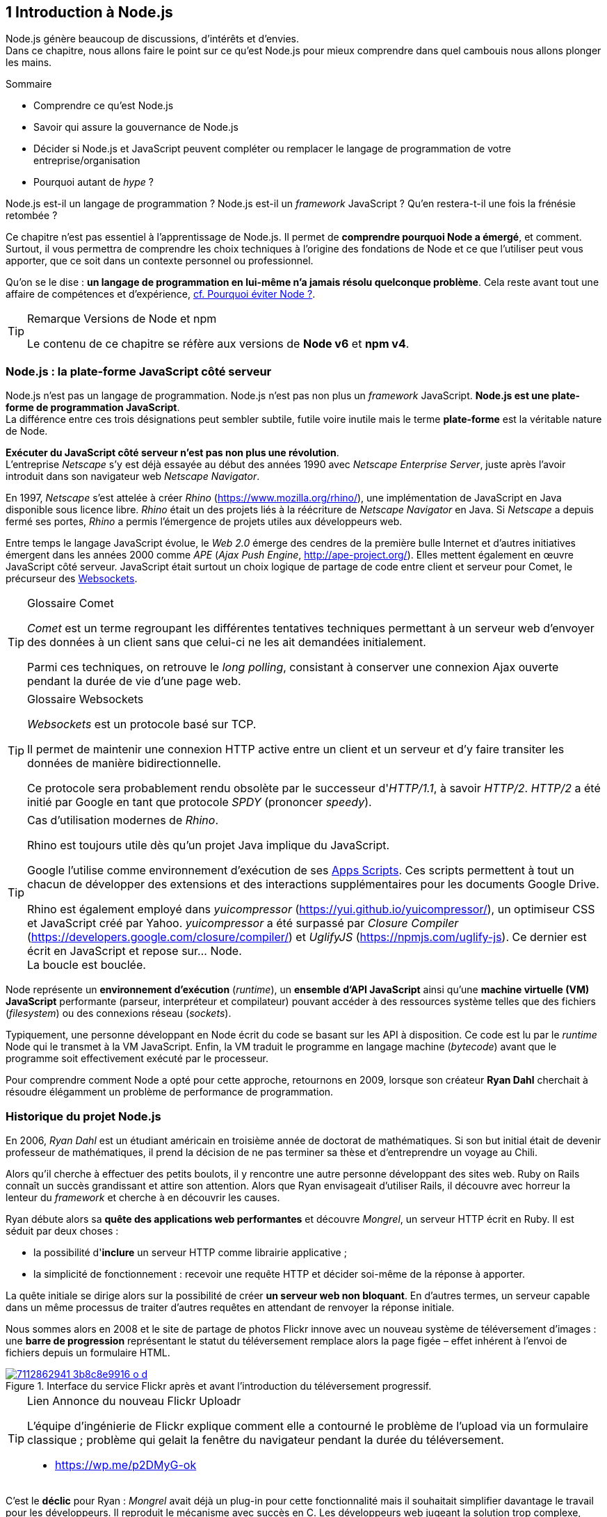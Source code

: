 :nodeCurrentVersion: v6
:npmCurrentVersion: v4
:revdate: {docdate}
:imagesdir: {indir}
ifdef::env[]
:imagesdir: .
endif::[]

== [ChapitreNumero]#1# Introduction à Node.js

Node.js génère beaucoup de discussions, d'intérêts et d'envies. +
Dans ce chapitre, nous allons faire le point sur ce qu'est Node.js pour mieux comprendre dans quel cambouis nous allons plonger les mains.

====
.Sommaire
- Comprendre ce qu'est Node.js
- Savoir qui assure la gouvernance de Node.js
- Décider si Node.js et JavaScript peuvent compléter ou remplacer le langage de programmation de votre entreprise/organisation
- Pourquoi autant de _hype_ ?
====

Node.js est-il un langage de programmation ?
Node.js est-il un _framework_ JavaScript ?
Qu'en restera-t-il une fois la frénésie retombée ?

Ce chapitre n'est pas essentiel à l'apprentissage de Node.js.
Il permet de *comprendre pourquoi Node a émergé*, et comment.
Surtout, il vous permettra de comprendre les choix techniques à l'origine des fondations de Node et ce que l'utiliser peut vous apporter, que ce soit dans un contexte personnel ou professionnel.

Qu'on se le dise : *un langage de programmation en lui-même n'a jamais résolu quelconque problème*.
Cela reste avant tout une affaire de compétences et d'expérience, <<avoiding-node,cf. Pourquoi éviter Node ?>>.

[TIP]
.[RemarquePreTitre]#Remarque# Versions de Node et npm
====
Le contenu de ce chapitre se réfère aux versions de *Node {nodeCurrentVersion}* et *npm {npmCurrentVersion}*.
====


toc::[]

=== Node.js : la plate-forme JavaScript côté serveur

Node.js n'est pas un langage de programmation. Node.js n'est pas non plus un _framework_ JavaScript. *Node.js est une plate-forme de programmation JavaScript*. +
La différence entre ces trois désignations peut sembler subtile, futile voire inutile mais le terme *plate-forme* est la véritable nature de Node.

*Exécuter du JavaScript côté serveur n'est pas non plus une révolution*. +
L'entreprise _Netscape_ s'y est déjà essayée au début des années 1990 avec _Netscape Enterprise Server_, juste après l'avoir introduit dans son navigateur web _Netscape Navigator_.

En 1997, _Netscape_ s'est attelée à créer _Rhino_ ([URL]#https://www.mozilla.org/rhino/#), une implémentation de JavaScript en Java disponible sous licence libre.
_Rhino_ était un des projets liés à la réécriture de _Netscape Navigator_ en Java.
Si _Netscape_ a depuis fermé ses portes, _Rhino_ a permis l'émergence de projets utiles aux développeurs web.

Entre temps le langage JavaScript évolue, le _Web 2.0_ émerge des cendres de la première bulle Internet et d'autres initiatives émergent dans les années 2000 comme _APE_ (_Ajax Push Engine_, [URL]#http://ape-project.org/#).
Elles mettent également en œuvre JavaScript côté serveur.
JavaScript était surtout un choix logique de partage de code entre client et serveur pour Comet, le précurseur des <<../chapter-04/index.adoc#websockets,Websockets>>.

[TIP]
.[RemarquePreTitre]#Glossaire# Comet
====
_Comet_ est un terme regroupant les différentes tentatives techniques permettant à un serveur web d'envoyer des données à un client sans que celui-ci ne les ait demandées initialement.

Parmi ces techniques, on retrouve le _long polling_, consistant à conserver une connexion Ajax ouverte pendant la durée de vie d'une page web.
====

[TIP]
.[RemarquePreTitre]#Glossaire# Websockets
====
_Websockets_ est un protocole basé sur TCP.

Il permet de maintenir une connexion HTTP active entre un client et un serveur et d'y faire transiter les données de manière bidirectionnelle.

Ce protocole sera probablement rendu obsolète par le successeur d'_HTTP/1.1_, à savoir _HTTP/2_.
_HTTP/2_ a été initié par Google en tant que protocole _SPDY_ (prononcer _speedy_).
====

[TIP]
.Cas d'utilisation modernes de _Rhino_.
====
Rhino est toujours utile dès qu'un projet Java implique du JavaScript.

Google l'utilise comme environnement d'exécution de ses https://gsuite-developers.googleblog.com/2012/11/using-open-source-libraries-in-apps.html[Apps Scripts].
Ces scripts permettent à tout un chacun de développer des extensions et des interactions supplémentaires pour les documents Google Drive.

Rhino est également employé dans _yuicompressor_ ([URL]#https://yui.github.io/yuicompressor/#), un optimiseur CSS et JavaScript créé par Yahoo.
_yuicompressor_ a été surpassé par _Closure Compiler_ ([URL]#https://developers.google.com/closure/compiler/#) et _UglifyJS_ ([URL]#https://npmjs.com/uglify-js#).
Ce dernier est écrit en JavaScript et repose sur… Node. +
La boucle est bouclée.
====

Node représente un *environnement d'exécution* (_runtime_), un *ensemble d'API JavaScript* ainsi qu'une *machine virtuelle (VM) JavaScript* performante (parseur, interpréteur et compilateur) pouvant accéder à des ressources système telles que des fichiers (_filesystem_) ou des connexions réseau (_sockets_).

Typiquement, une personne développant en Node écrit du code se basant sur les API à disposition.
Ce code est lu par le _runtime_ Node qui le transmet à la VM JavaScript. Enfin, la VM traduit le programme en langage machine (_bytecode_) avant que le programme soit effectivement exécuté par le processeur.

Pour comprendre comment Node a opté pour cette approche, retournons en 2009, lorsque son créateur **Ryan Dahl** cherchait à résoudre élégamment un problème de performance de programmation.

=== Historique du projet Node.js

En 2006, _Ryan Dahl_ est un étudiant américain en troisième année de doctorat de mathématiques.
Si son but initial était de devenir professeur de mathématiques, il prend la décision de ne pas terminer sa thèse et d'entreprendre un voyage au Chili.

Alors qu'il cherche à effectuer des petits boulots, il y rencontre une autre personne développant des sites web.
Ruby on Rails connaît un succès grandissant et attire son attention.
Alors que Ryan envisageait d'utiliser Rails, il découvre avec horreur la lenteur du _framework_ et cherche à en découvrir les causes.

Ryan débute alors sa *quête des applications web performantes* et découvre _Mongrel_, un serveur HTTP écrit en Ruby.
Il est séduit par deux choses :

- la possibilité d'*inclure* un serveur HTTP comme librairie applicative ;
- la simplicité de fonctionnement : recevoir une requête HTTP et décider soi-même de la réponse à apporter.

La quête initiale se dirige alors sur la possibilité de créer *un serveur web non bloquant*.
En d'autres termes, un serveur capable dans un même processus de traiter d'autres requêtes en attendant de renvoyer la réponse initiale.

Nous sommes alors en 2008 et le site de partage de photos Flickr innove avec un nouveau système de téléversement d'images : une *barre de progression* représentant le statut du téléversement remplace alors la page figée – effet  inhérent à l'envoi de fichiers depuis un formulaire HTML.


.Interface du service Flickr après et avant l'introduction du téléversement progressif.
image::images/7112862941_3b8c8e9916_o_d.png[align="center", link="https://www.flickr.com/photos/schill/7112862941/",scaledwidth="85%"]

[TIP]
.[RemarquePreTitre]#Lien# Annonce du nouveau Flickr Uploadr
====
L'équipe d'ingénierie de Flickr explique comment elle a contourné le problème de l'upload via un formulaire classique ; problème qui gelait la fenêtre du navigateur pendant la durée du téléversement.

- [URL]#https://wp.me/p2DMyG-ok#
====

C'est le *déclic* pour Ryan : _Mongrel_ avait déjà un plug-in pour cette fonctionnalité mais il souhaitait simplifier davantage le travail pour les développeurs.
Il reproduit le mécanisme avec succès en C.
Les développeurs web jugeant la solution trop complexe, Ryan tente la même approche avec d'autres langages, comme Python, Lua ou même Haskell.
Il se heurte au sempiternel problème des ressources bloquantes des différents interpréteurs.

Le deuxième *déclic* se produit en janvier 2009 lorsque _JavaScript_ émerge dans une discussion entre développeurs.
_Eurêka_ !
La machine virtuelle JavaScript V8 de Google a été libérée en _open source_ depuis quelques mois et Apple, Microsoft, Mozilla et Google se livrent à une course à la performance de leur machine virtuelle respective.
En ligne de mire, rendre la navigation sur _mobile_ et sur _ordinateur_ plus rapide et moins gourmande en ressources.

Ryan admet que JavaScript dispose des caractéristiques idéales même s'il n'est pas un adepte du langage : fonctions anonymes, _closures_ et l'_event loop_ (dans le DOM en tous cas).
Il manque juste aux machines virtuelles JavaScript la capacité d'accéder à des _sockets_, au système de fichiers et à d'autres fonctions système.

Ryan quitte alors son travail, s'inspire de ses travaux de modules non bloquants pour Nginx et s'affaire pendant six mois à marier JavaScript, V8 et l'environnement du système d'exploitation.
De ces efforts nait Node.js. +
Il effectue une démonstration de link:https://gist.github.com/ry/a3d0bbbff196af633995[serveur IRC écrit en 400 lignes de JavaScript] lors de la link:https://www.youtube.com/watch?v=ztspvPYybIY[conférence JSConf.eu 2009] suscite l'enthousiasme et attire l'attention.

L'entreprise américaine _Joyent_ l'embauche à plein temps pour continuer le développement de Node.
Ils pressentent que la plate-forme Node répond à leurs projets de _datacenter_ et d'hébergement.

*Node et sa communauté sont nés* et ont continué à prospérer depuis lors.
Pour une simple affaire de _barre de progression_ et une obsession de _perception de rapidité_.

[TIP]
.[RemarquePreTitre]#Vidéo# _History of Node.js_
====
La vidéo suivante est une vidéoconférence donnée par Ryan Dahl, le créateur de Node, au cours de l'année 2011.
C'est la première fois qu'il intervient pour expliquer son parcours et la genèse du projet.

Peut-être un élément qui figurera dans les livres d'histoire !

- [URL]#https://www.youtube.com/watch?v=SAc0vQCC6UQ#
====

=== Les raisons du succès

En 2009, la tension et l'attention autour de JavaScript sont énormes.
La mode du tout _Ajax_ et des _mashups_ s'est estompée mais une chose en est ressortie : JavaScript n'a plus à rougir ni à être relégué au rang de sous-langage.
Les initiatives JSLint, CommonJS et les _good parts_ de Douglas Crockford sont pour beaucoup dans la création de code élégant.

D'un autre côté, les entreprises développant des navigateurs web se livrent à une féroce compétition d'optimisation.
Google, Mozilla et Apple ont en effet besoin de navigateurs rapides pour améliorer leurs parts de marché sur les ordinateurs mais aussi les téléphones et tablettes.
On peut considérer que JavaScript est à cette époque le langage de programmation bénéficiant du plus grand investissement financier et humain en R&D.

La communauté JavaScript accueille avec ferveur Node lors de la conférence JSConf Europe en 2009.
Elle contribue à son amélioration et à la création d'un écosystème de modules réutilisables.

Il faudra attendre la création du registre _npm_ au tout début 2010 pour faciliter encore plus l'installation et le partage des modules Node autour du globe.
Dès lors, un simple `npm install node-playground` suffit pour inclure le module `node-playground` à son propre projet.
Partager un module est tout aussi simple puisqu'un simple `npm publish` le rend disponible à tous en un instant.

npm devient une telle pierre angulaire qu'il est inclus par défaut dans l'installation de Node à partir de novembre 2011, lors de la publication de Node 0.6.3.
La communauté Node et ses contributeurs ont fait le reste du travail en fournissant un écosystème de modules riche et varié : frameworks, templating, drivers de bases de données, serveurs HTTP, serveurs Websockets, préprocesseurs CSS, CoffeeScript, parseurs, proxy, serveurs de log, librairies de tests, langages de _templating_, etc.

Malgré ses défauts de jeunesse, Node réussit également le tour de force de la performance : la recette de l'accès non bloquant aux ressources aurait-elle fonctionné ?
À en croire les personnes ayant migré vers Node pour ces raisons, la réponse est *oui*.

=== Pourquoi choisir Node.js ?

Il y a plusieurs raisons d'utiliser Node, en complément ou remplacement d'un langage existant.
Il est préférable que cela soit avant tout une *volonté ou une curiosité et que cela se fasse en considérant la plate-forme Node pour ce qu'elle est* et non pour ce que vous voudriez qu'elle soit.

Si l'on tient compte des raisons historiques de la création de Node, il est évident que Node est tout désigné dès lors que l'on parle d'*applications à nombreuses actions concurrentes*. +
Autrement dit, dès que plusieurs requêtes impliquent des accès réseau, aux fichiers ou au système.

Grâce aux _streams_, Node est également un excellent choix pour *travailler et transformer de gros flux de données* en utilisant peu de mémoire. +
Cela concerne aussi bien la lecture de fichiers CSV, JSON ou XML de plusieurs giga-octets ou la lecture en continu de l'API Twitter ou Facebook.

La compatibilité de Node avec les modules CommonJS incite à concevoir de multiples modules respectant le _principe de responsabilité unique_. +
Node encourage ainsi à créer de *multiples applications autonomes et modulaires au lieu d'une seule application monolithique*.

Avec Grunt, Gulp, babel, browserify et Webpack, les développeurs verront dans Node leur *compagnon idéal pour compiler, générer, assembler et minifier* leurs différents fichiers. +
Le bénéfice évident est le partage du même outillage CSS, JavaScript et HTML entre développeurs, par projet.
Finies les ambiguïtés… et place à l'automatisation !

Conséquence directe du point précédent, Node peut se révéler être une opportunité pour *unifier vos équipes de développement _frontend_ et _backend_*. +
Node devient un langage commun entre les individus.
Ils peuvent se focaliser sur des fonctionnalités indistinctement de leur périmètre, qu'il s'agisse du navigateur, du serveur ou d'une API.

Enfin, Node est un *environnement adapté à l'apprentissage et l'amélioration des connaissances en JavaScript*. +
Vous disposez de la maîtrise de la version de Node, des modules employés et n'avez pas à vous soucier de quelconque compatibilité de version de JavaScript.

[[avoiding-node]]
=== Pourquoi éviter Node.js ?

S'il y a des raisons d'utiliser ou d'adopter Node, l'inverse est également vrai.
Il faut toutefois noter que la majorité des raisons sont liées à une _culture_ et des _compétences_ déjà en place dans un environnement donné.

Ce serait d'ailleurs la première et principale raison de ne pas utiliser Node ; si votre équipe dispose déjà de fortes compétences, d'habitudes et d'aisance dans un autre langage. +
Il n'y a pas de raison d'utiliser Node *si vous parvenez à un résultat similaire avec des performances comparables*.

L'*offre logicielle est également à prendre en compte* : CMS, systèmes e-commerce ou autre application prête à l'emploi que la communauté Node n'offrirait pas.

Un facteur important et souvent oublié est *l'acceptation et la compréhension de l'utilisation de Node* par une ou plusieurs équipes.
Il est alors plus intéressant de comprendre les raisons d'un blocage que de forcer ou d'imposer Node. +
Cela peut être simple : balayer des idées reçues, animer un atelier technique ou inviter un expert pour répondre aux questions, interrogations et utilité d'un tel changement.

Node n'est pas forcément une solution adaptée si *vos besoins de performance dépassent les capacités de Node*. Certains cas de très haute performance nécessitent une gestion fine de la mémoire ou d'utiliser plusieurs CPU en parallèle. +
Un langage comme C sera certainement davantage approprié.
Toutefois des solutions comme `node-gyp` vous offrent un accès bas niveau aux éléments internes de la plate-forme Node.

Node ne vous aidera probablement pas si vous cherchez à *réaliser des choses qui seraient compliquées de par la nature même de JavaScript*, par exemple des opérations mathématiques de très haute précision, du _machine learning_ avancé ou du calcul scientifique poussé.
Difficile d'égaler la richesse fonctionnelle de Python et de ses librairies SciPy, NumPy ou scikit-learn. +
ECMAScript suit le standard IEEE 754 pour la représentation des nombres à virgule flottante — de même que C#, Ruby et Java, entre autres.
Vous pouvez toutefois pallier ce problème via l'utilisation des `Buffer` ou des _Typed Array_ (_Int32_, _UInt32_ etc.).
Les module `bignumber.js` ([URL]#https://npmjs.com/bignumber.js#) et `bignum` ([URL]#https://npmjs.com/bignum#) reposent sur ces mécanismes tout en vous facilitant le travail.

Enfin si vous croyez que Node va *résoudre les problèmes par magie* — qu'ils soient de nature technique, de performance ou de compétences* — c'est une croyance dont il va falloir se séparer.

=== Écosystème

Un certain nombre d'acteurs gravitent autour de Node.
Le modèle qui en émerge est assez unique : la majorité des développements initiaux était financée par *Joyent* suite à l'embauche de Ryan Dahl.

L'écosystème contribuant au développement de la plate-forme a évolué d'un faible nombre d'entreprises privées vers une fondation non-commerciale impliquant plusieurs dizaines d'individus, la plupart financés par leur employeur.

En 2017, après avoir traversé des périodes incertaines, l'avenir de Node est au beau fixe avec plus de 1200 contributeurs à la plateforme et plus de 400 000 paquets publics hébergés sur le registre _npm_.

[[joyent]]
==== Joyent

Joyent est une entreprise américaine fondée en 2004.
Elle proposait à l'origine des services de collaborations en ligne : documents, calendriers, e-mails, etc.

Elle se lance sur le marché de l'hébergement fin 2005 par le biais d'une acquisition-fusion.
Parmi ses clients, on peut dénombrer le site de Ruby on Rails (société Basecamp), WordPress.com (société Automattic) ou encore l'historique site _A List Apart_.

Depuis 2009, Joyent s'est orientée et spécialisée dans les infrastructures et plate-formes à la demande et à haute performance.
Elle se spécialise dans les solutions dites temps réel pour les réseaux sociaux, applications mobiles et compagnies de jeux vidéo en ligne.

En avril 2011, Joyent enregistre _Node.js_ et son logo en tant que marque déposée.

En février 2015, Joyent transfère la gestion de Node à la <<node-foundation,Node.js Foundation>>.

[TIP]
.[RemarquePreTitre]#Lien# Annonce du dépôt de marque
====
Ryan Dahl, alors développeur actif de Node, annonce le dépôt de marque par l'entreprise Joyent sur le blog officiel du projet Node.

- [URL]#https://nodejs.org/en/blog/uncategorized/trademark/#
====

anchor:node-foundation[]

[[node-foundation]]
==== Node.js Foundation

La _Node.js Foundation_ est l'organe de gouvernance officiel du projet Node depuis juin 2015.
Il s'agit d'une organisation à but non lucratif faisant partie elle-même de la link:http://collabprojects.linuxfoundation.org/[Linux Foundation], au même titre que des projets comme _Open Container_, _Let's Encrypt_ ou _Xen_.

La gouvernance de la fondation est effectuée par un comité de direction technique, constituée de membres ayant prouvé une expertise technique dans le _design_ de Node et de sa communauté.

La tâche première de la fondation a été d'opérer la fusion entre la base de code de _Node_ et d'<<iojs,io.js>>, Node v4.0.0, en septembre 2015.

La société _Joyent_ reste propriétaire de la marque _Node.js_ et de son logo.

==== npm

_npm_ est une dénomination qui abrite plusieurs concepts : un *outil en ligne de commande*, un *registre de modules* ainsi qu'une *entreprise privée*.

_npm_ est originellement un module Node créé par Isaacs Schlueter.
Ce module permet d'installer des modules tiers et de les lier sous forme d'un arbre de dépendances.
Il est l’équivalent de _Rubygems_ ([URL]#https://rubygems.org/#) pour Ruby, de _CPAN_ ([URL]#http://www.cpan.org/#) pour Perl ou encore de _pypi_ ([URL]#https://pypi.python.org/pypi#) pour Python.

Nous reviendrons plus en détail sur son utilisation dans le <<../chapter-02/index.adoc#,chapitre 2 _Utiliser des modules tiers_>>.

_npm_ désigne également le _registre_ principal qui héberge les modules des communautés Node : [URL]#https://www.npmjs.com/#.

[TIP]
.[RemarquePreTitre]#Lien# Annonce de l’inclusion de _npm_ dans Node
====
_npm_ est installé par défaut avec Node depuis la version 0.6.3, sortie en novembre 2011.
Auparavant, il fallait installer le module _npm_ séparément.

- [URL]#https://nodejs.org/en/blog/release/v0.6.3/#
====

[[npm-inc]]
==== npm, Inc.

Isaacs Schlueter a été embauché par Joyent en septembre 2010 et a succédé à Ryan Dahl dans la gestion du projet Node de janvier 2012 jusqu’à janvier 2014.

_npm, Inc_ est une entreprise privée américaine fondée en janvier 2014 par Isaacs Schlueter, directement après son départ de Joyent. Le but de _npm, Inc_ est fournir des solutions professionnelles basées sur _npm_ tout en soutenant l’effort open source et les coûts d’infrastructure du registre _npm_.

Elle lève 2,6 millions de dollars en février 2014 pour élaborer une nouvelle architecture du registre _npm_ ainsi que pour mettre en place une stratégie commerciale, notamment les modules privés.

La société _npm, Inc_ détient la marque _npm_, _npm, Inc_ et le _logo npm_.

[[iojs]]
==== io.js

_io.js_ est un _fork_ de Node initié par la communauté Node en réaction à la main-mise de Joyent sur le développement et la communication erratique de la plate-forme.

Les objectifs initiaux du projet _io.js_ sont doubles :

- offrir à la communauté Node une gestion de la plate-forme transparente, inclusive et ouverte ;
- fournir une plate-forme technique plus moderne, une version de v8 plus récente ainsi qu'une intégration rapide des nouvelles fonctionnalités ECMAScript.

Les efforts du projet et de sa communauté ont abouti à la création de la <<node-foundation,Node.js Foundation>> et du <<governance,Node.js Advisory Board>>, respectivement l'organe de gestion du projet et le groupe d'individus en charge de la gestion du projet Node.

[TIP]
.[RemarquePreTitre]#Lien# Une fin heureuse pour la communauté
====
Le projet _io.js_ s'arrête en 2015 suite à l'émergence de la nouvelle gouvernance, de la fusion réussie avec le code source de Node et de la sortie de Node v4.

- [URL]#https://nodejs.org/en/blog/announcements/foundation-v4-announce/#
====

==== Nodejitsu

_Nodejitsu_ est une entreprise privée américaine fondée en 2010.
Elle vise à fournir des solutions professionnelles autour de Node en tant que _Platform as a Service_ (_PaaS_) ainsi qu'avec des dépôts _npm_ privés. +
Son activité en fait un concurrent direct de <<joyent,Joyent>> et de <<npm-inc,npm, Inc.>>.

_Nodejitsu_ démontre un investissement fort dans la communauté Node en contribuant à plusieurs centaines de modules et en prenant en charge l'hébergement du registre _npm_ de 2010 jusqu'en décembre 2013.

En 2013, _Nodejitsu_ lance l'initiative controversée _scalenpm_ visant à collecter des fonds pour améliorer la performance et la stabilité du _registre npm_ ([URL]#https://www.npmjs.com/#). +
Elle attise les tensions avec la compagnie _npm, Inc._ en tentant de lui couper l'herbe sous le pied, sans succès.

En février 2015, la compagnie de vente de noms de domaine et d'hébergement _GoDaddy_ rachète _Nodejitsu_, absorbe son équipe et met fin à ses activités commerciales.

[TIP]
.[RemarquePreTitre]#Lien# La controverse _#scalenpm_
====
L'initiative _#scalenpm_ a réuni quelques 326 000 $ auprès d'entreprises privées et de la communauté Node.

Son effort se poursuit dans le but de fournir une meilleure instrumentation et une architecture résistant à la montée en puissance de l'utilisation des modules _npm_.

Cette initiative a suscité une controverse dans la mesure où l’opération s’est déroulée lors de la naissance de _npm, Inc_ et du dépôt de marque associé… mais sans entente apparente entre les deux parties.

- [URL]#http://web.archive.org/web/20160506191542/https://scalenpm.nodejitsu.com/#
====

==== Node Security Platform

Le _Node Security Platform_ ([URL]#https://nodesecurity.io/# — anciennement _Node Security Project_) est un projet à but lucratif soutenu par la société américaine _&yet_ ([URL]#https://andyet.com/#).
Il a été initié au début de l'année 2013.

Son but est triple :

1. auditer la sécurité de tous les modules npm ;
2. communiquer les failles auprès des auteurs de modules ;
3. permettre à quiconque de savoir si un module donné dépend de module vulnérable.

Le projet met à disposition des _services_ et des _modules_ tout en cherchant à impliquer la communauté Node dans le processus.
Cela concerne aussi bien la déclaration des vulnérabilités que leur résolution ou l'éducation des développeurs à la sécurité.

Nous en parlerons plus en détail les modules développés par la _Node Security Platform_ et leur inclusion dans un cycle de vie projet dans le <<../chapter-07/index.adoc#security,Chapitre 7>>.

[[governance]]
==== Qui gère Node.js ?

Joyent est une entreprise privée qui a été responsable de Node depuis l'embauche de son créateur — Ryan Dahl —.
Cette gérance privée du projet open source a régulièrement fait grincer des dents, notamment en entretenant un climat d'incertitude sur la pérennité à long terme de la plate-forme.

Certaines voix se sont élevées pour critiquer l'absence d'une organisation ouverte, commercialement neutre et ouverte aux contributeurs externes. +
C'est ce qui a poussé <<iojs,io.js>> a créer un _fork_ de Node, entre autres.

Si bien que depuis juin 2015, la gérance du projet est garantie par un organisme commercialement neutre, la <<node-foundation,Node.js Foundation>>.

L'écosystème de modules _npm_ est quant à lui hébergé sur _npmjs.com_.
Il sont gratuitement mis à disposition et chaque module est soumis à sa propre licence open source (MIT, Apache 2 etc.).

On distingue deux communautés fortes au sein de Node :

- les *contributeurs Node* — essentiellement des *développeurs C++* ;
- les *contributeurs de _modules npm_* — essentiellement des *développeurs JavaScript*.

Intéressons-nous maintenant à l'architecture technique de la plate-forme Node.

=== Architecture technique

Le terme _plate-forme_ prend tout son sens lorsque l'on se penche sur l'architecture de Node.

Si on devait la résumer en une phrase : *Node est une API JavaScript pour manipuler des ressources système*.

L'architecture se décompose en plusieurs couches, partant du plus haut niveau (exposées au développeur) et allant jusqu'au plus bas niveau (exposées au système d'exploitation) :

1. API Node
2. Interpréteur Node
3. Machine Virtuelle V8
4. _libuv_
5. Système d'exploitation

.Via [URL]#https://twitter.com/busyrich/status/496344440559378432#
image::images/event-loop.svg[align="center", link="https://twitter.com/busyrich/status/496344440559378432",scaledwidth="85%"]

==== API Node

L'API Node correspond à des _modules CommonJS_ écrits en JavaScript (voir ci-après) : client et serveur TCP, accès au système de fichiers, lecture de DNS, streams, buffers etc.

Le but de cette API est d'adresser les manipulations les plus répétitives et pénibles pour les développeurs.
Vous avez déjà cherché à implémenter un client HTTP de zéro ?
Node vous affranchit de cette contrainte en prenant à sa charge ce difficile labeur (car oui, écrire un client HTTP n'est pas une sinécure !).

Ces modules natifs sont relativement bas niveau.
Ils servent de base à la création d'autres modules plus faciles d'accès et partagés dans le registre npm.

[source,javascript]
.api.js
----
const fs = require('fs');
----

Dans cet exemple, la fonction `require` charge l'API d'accès au système de fichier contenue dans le module `fs`.

Le module CommonJS `fs` expose des fonctions ouvrant l'accès au système de fichier du système d'exploitation sur lequel est exécuté le code.

Ce code trivial en apparence masque en réalité des milliers de lignes de code écrites en JavaScript et C++.

==== Modules CommonJS

Le projet _CommonJS_ débute en janvier 2009.

Pour les membres fondateurs, il était devenu évident que JavaScript allait évoluer dans d'autres environnements que les seuls navigateurs web.
Il fallait donc trouver un moyen de rendre le code interopérable sur les différentes plates-formes. +
Les spécifications les plus notables sont _Console_ et _Module_.

La spécification _Module_ définit entre autres :

- la syntaxe de déclaration d'un module ;
- le procédé de chargement d'un module ;
- l'algorithme de résolution d'un module au sein d'un arbre de dépendance.

L'exemple suivant illustre avec du code ce qu'est un module CommonJS.

[source,javascript]
.increment-module.js
----
const privateValue = 0;

module.exports = () => {
  privateValue++;

  return privateValue;
};
----

La spécification _Module_ de CommonJS fait usage de la portée lexicale (_lexical scope_) pour isoler ce qui appartient au module (la variable `privateValue`) et ce qu'il expose (une fonction incrémentant et retournant la variable privée).

[source,javascript]
----
const increment = require('./increment-module.js');

increment();    // <1>
increment();    // <2>
----
<1> retourne `1`
<2> retourne `2`

Le fonctionnement technique des modules est décrit plus en détail dans le <<../chapter-02/index.adoc#,Chapitre 2 : Premiers pas avec Node>>.

L'essentiel est d'en retenir que Node se base sur ce mécanisme de chargement de module.
*Ces modules sont une des forces principales de Node*.

[TIP]
.[RemarquePreTitre]#Lien# Site officiel CommonJS
====
Le site officiel de CommonJS documente différentes spécifications vouées à promouvoir l'interopérabilité et la réutilisabilité de JavaScript sur divers environnement d'exécution.

- [URL]#http://www.commonjs.org/#
====

==== Interpréteur Node

L'interpréteur Node est un programme écrit en C++.

L'interpréteur crée un environnement d'exécution, initialise la boucle événementielle (<<event-loop,_Event Loop_>>, voir ci-après), lit le code JavaScript, crée l'arbre de dépendance des modules puis demande à exécuter le tout. +
Il considère l'exécution terminée lorsque la boucle événementielle n'a plus d'instructions à traiter, ni maintenant ni dans le futur.

L'interpréteur s'arrêtera prématurément si une erreur se déclare et que cette dite erreur n'est pas prise en charge par le programme.

[source,javascript]
.print-date.js
----
const now = new Date();
console.log(now.toString());
----

----
node print-date.js // <1>
----
<1> Affiche `Fri Apr 04 2014 20:26:46 GMT+0100 (BST)`.

Dans cet exemple, l'interpréteur Node lit le contenu du fichier `print-date.js`, exécute les deux instructions et s'arrête dès que les deux instructions sont terminées.

La compilation du code est effectuée par la machine virtuelle V8. +
La liaison avec le shell système est effectuée par _libuv_.

[TIP]
.[RemarquePreTitre]#Lien# Code Source de Node
====
Le code source de Node est disponible sur GitHub.
Le parcourir permet de mieux comprendre la magie de son fonctionnement… ou d'avoir subitement mal à la tête !

- [URL]#https://github.com/nodejs/node#
====

[[v8]]
==== Machine Virtuelle V8

La machine virtuelle V8 est un compilateur JavaScript focalisé sur les performances et la sécurité.
V8 a été créé par Google pour interpréter JavaScript dans son navigateur web Chrome.

Node utilise également V8 pour les mêmes raisons : parser, compiler et exécuter JavaScript.
Le résultat de la compilation est retourné sous forme de fonctions et de ressources C++ manipulées par l'interpréteur Node.

Par ricochet, les progrès de V8 impactent directement Node.
Cela concerne aussi bien la prise en charge des nouveautés d'ECMAScript (version 6, version 7) mais aussi des options et fonctionnalités expérimentales activables à la demande.

[TIP]
.[RemarquePreTitre]#Lien# Google V8
====
Google propose une documentation en ligne du projet V8.
Cette documentation est accompagnée d'un guide pour intégrer V8 dans d'autres programmes C++.

- [URL]#https://developers.google.com/v8/#
====

==== libuv

_libuv_ ([URL]#http://libuv.org/#)est une librairie C++ focalisée sur l'accès aux ressources système de manière non bloquante.

Cette librairie est compatible avec de nombreux systèmes d'exploitation comme Windows, Linux ou encore FreeBSD. +
D'autres logiciels sont basés sur _libuv_ mais Node est la première plate-forme à en avoir fait l'usage… et pour cause, _libuv_ a été créée pour les besoins propres de Node.

_libuv_ implémente notamment la fameuse boucle événementielle (<<event-loop,_Event Loop_>>, voir ci-après), la file de priorité (_priority queue_), délègue les accès réseaux au système d'exploitation et expose la plupart des fonctions UNIX nécessaires à la manipulation de fichiers et d'autres actions bas niveau.

*La performance de Node réside clairement dans _libuv_*.
JavaScript n'y est pour rien, si ce n'est à travers la puissance de la machine virtuelle V8.

[TIP]
.[RemarquePreTitre]#Lien# Code source de _libuv_
====
Le code source de _libuv_ est disponible sur GitHub. Le parcourir permet de mieux comprendre les adaptations à chaque système d'exploitation, par exemple.

- [URL]#https://github.com/libuv/libuv#
====

[[event-loop]]
==== Boucle événementielle

La boucle événementielle (_Event Loop_) est un mécanisme d'exécution des tâches apporté par _libuv_ et déléguée au système d'exploitation.
Elle s'inspire très fortement du modèle de boucle événementielle telle qu'implémentée dans les navigateurs web.

C'est grâce à ce mécanisme que l'exécution d'une fonction peut être reportée à plus tard.
C'est la fameuse _exécution asynchrone_.


[source,javascript]
.timeout.js
----
const referenceTime = process.hrtime(); // <1>
const printT = () => console.log(process.hrtime(referenceTime)[0]); // <2>

printT();                               // <3>
setTimeout(printT, 1000);               // <4>
----
<1> Initialise un temps de référence.
<2> Fonction affichant le nombre de secondes de différence avec le temps de référence à chaque invocation.
<3> Affiche `0`.
<4> Affiche `1`, car exécutée _une seconde_ (_1000 millisecondes_) plus tard.

Dans ce précédent exemple, le code est interprété séquentiellement comme suit.

1. Assignation de la variable `referenceTime`.
2. Invocation de la fonction `printT` (retournant `0`).
3. Invocation de la fonction `console.log`.
4. Invocation de la fonction `setTimeout` : il s'agit d'un contrat avec la boucle événementielle d'exécuter `printT` dans 1 000 millisecondes.
5. La boucle événementielle continue de tourner car il y a une tâche à traiter.
6. Après avoir tournée pendant 1 000 millisecondes, la boucle dépile une instruction programmée pour cet instant.
7. Invocation de la fonction `printT` (retournant `1`).
8. La file de priorité est vide, Node demande au système d'exploitation d'arrêter son processus.

[TIP]
.[RemarquePreTitre]#Outil# Visualiser la boucle
====
_Loupe_ est un visualisateur de boucle évènementielle.
Écrivez du code et il animera visuellement l'orchestration de la pile d'appels, les appels aux API du navigateur ainsi que la pile de callbacks.

- [URL]#http://latentflip.com/loupe/#
- [URL]#https://github.com/latentflip/loupe#
====

Alors pourquoi dit-on que _libuv_ est non bloquant ?
L'acquisition d'une ressource système renvoie un descripteur qui est stocké dans une pile d'exécution dédiée tandis que le processus principal poursuit son propre traitement. +
La pile d'exécution est vérifiée à chaque itération de la boucle — à chaque _Tick_.
_libuv_ libère la ressource lorsqu'elle est résolue et le signale au processus principal via un _callback_.

En clair, au lieu de bloquer l'exécution de l'instruction suivante, la boucle événementielle reporte la vérification à plus tard et se saisit de l'instruction suivante.
Et ainsi de suite.

On dit également que Node est _single threaded_ car il n'y a qu'une seule boucle par processus Node ; processus rattaché à un seul cœur de processeur (_CPU core_). +
Il faut donc lancer d'autres processus Node sur d'autres cœurs pour être capable de traiter davantage de données à la fois.
Plusieurs processus Node sur le même cœur se partagent une puissance de calcul finie.

[TIP]
.[RemarquePreTitre]#Trivia# JavaScript n'est pas événementiel
====
Contrairement à la croyance populaire, *JavaScript n'a pas de gestion native des événements*.

Ce que propose nativement JavaScript, c'est la facilité de créer des fonctions et d'encapsuler des contextes via le mécanisme de clôture (_closure_).
C'est tout.

Tout ce qui est dit _asynchrone_ et _événementiel_ a en réalité rapport à la boucle événementielle et à sa gestion des tâches.

Ceci reste valide tant que la boucle événementielle n'est pas implémentée nativement dans ECMAScript, vraisemblablement dans la version 7 ou 8 du langage.
====


=== Philosophie de développement

Node a connu une *forte croissance depuis 2012*.
Cela concerne aussi bien le nombre de modules publiés sur le registre npm que le nombre de contributeurs.
C'est sans compter le nombre d'articles faisant l'éloge de la plate-forme et les annonces de migration d'entreprises vers Node.

Il n'aura fallu que deux ans pour que Node devienne vraiment stable et utilisable en production.

[[semver]]
==== Versioning sémantique

Le versioning sémantique définit deux concepts importants :

- le principe de *numérotation* de version ;
- les *plages de compatibilité* de versions.

Un numéro de version doit respecter la forme `MAJEUR.MINEUR.CORRECTIF` (`MAJOR.MINOR.PATCH`).

Si on considère le numéro de version `1.0.0` :

- `1.0.1` est une version corrigeant un défaut ;
- `1.1.0` est une version ajoutant ou modifiant des fonctionnalités mais ne cassant pas la compatibilité avec le reste de la branche `1.x.x` ;
- `2.0.0` est une version cassant la compatibilité descendante.

Par convention, les versions `0.x.x` sont considérées comme des versions _instables_ en préparation d'une future branche stable (`1.x.x`).

[TIP]
.[RemarquePreTitre]#Lien# Spécification Semver
=====
La spécification _semver_ est disponible sous forme textuelle mais également en tant que module npm.

- [URL]#https://npmjs.com/semver#
- [URL]#http://semver.org/lang/fr/#
=====

L'utilisation de certains caractères permet d'exprimer des *plages de compatibilité*, très utiles lors de l'installation ou de la mise à jour de modules _npm_ :

- `~1.0.0` : mises à jour mineures de la branche `1.0.0` (`1.0.1`, `1.0.2` etc.) ;
- `1.0.x` : idem ;
- `^1.0.0` : mises à jour mineures et correctives de la branche `1.0.0` (`1.0.1`, `1.1.0`, `1.1.1` etc.) ;
- `1.x.x` : idem ;
- `>1.0.0` : mises à jour majeures, mineures et correctives au-delà de la branche `1.0.0` (`1.0.1` mais pas `1.0.0`, `1.1.0`, `2.0.0`, `3.1.0` etc.) ;
- `>1 <3` : mises à jour majeures, mineures et correctives entre la branche `1.0.0` et `3.0.0` (`2.0.0`, `2.0.1`, `2.1.0` etc.) ;
- `>1` : mises à jour majeures, mineures et mineures au-delà de la branche `1.0.0` (`2.0.0`, `2.0.1`, `3.1.0` etc.).

Cette syntaxe est notamment employée pour spécifier les plages de mises à jour  acceptées pour les paquets `npm`.
Cela permet entre autre de bénéficier de mises à jour de manière consentante (_opt-in_) à chaque installation ou mise à jour de vos applications.
Vous en apprendrez davantage sur diverses opérations de routine de vos applications dans le <<../chapter-03/index.adoc,chapitre 3>>, notamment la <<../chapter-03/index.adoc#npm-outdated,vérification de l'état des dépendances>>.

[TIP]
.[RemarquePreTitre]#Outil# Calculateur de version
====
Un outil est à disposition pour tester la syntaxe des plages de versions en temps réel sur des données de véritables paquets.

- [URL]#https://semver.npmjs.com/#
====

Le mécanisme de versionnement sémantique est appliqué au <<node-lifecycle,cycle de développement de Node>> depuis la version `4.0.0` ainsi qu'aux modules _npm_ – à la discrétion de leurs auteurs.

Nous verrons ultérieurement les différentes stratégies de gestion des dépendances _npm_ au sein d'un projet.


[TIP]
.[RemarquePreTitre]#Lien# Versioning romantique
=====
Certaines personnes pensent que l'aspect _sémantique_ n'est pas assez clair pour véhiculer l'_intention_ des auteurs quant à la publication d'une nouvelle version.
Ils en sont venus à proposer plus ou moins sérieusement les notions de *versioning sentimental* et de *versioning romantique*.

- [URL]#http://dafoster.net/articles/2015/03/14/semantic-versioning-vs-romantic-versioning/#
=====


[[node-lifecycle]]
==== Cycle de développement de Node

La vitesse et la croissance sont des facteurs propices à l'immaturité et à l'instabilité d'une plateforme et de son écosystème.

Le développement de la plate-forme Node prend en compte ces facteurs afin de *sortir deux versions majeures par année* dont *une version majeure supportée à long terme* (_Long Term Support_, _LTS_).

La notion de versions supportées à long terme (_LTS_) a été introduite pour aider à maitriser et anticiper les migrations vers des versions majeures ultérieures.

image::images/schedule.png[align="center",scaledwidth="85%",link="https://github.com/nodejs/LTS/blob/master/schedule.png"]

Les deux versions annuelles suivent un cycle différent :

* versions *paires* (_LTS_, v4, v6 etc.) :
  . création en _avril_
  . développement actif de _six mois_
  . _LTS_ pendant _dix-huit mois_
  . maintenance pendant _douze mois_
  . fin de vie
* versions *impaires* (v5, v7 etc.):
  . création en _octobre_
  . développement actif de _neuf mois_
  . fin de vie

On remarque que les versions _impaires_ nourissent le développement de la version _paire_ suivante.
Il n'est pas important de migrer vers celles-ci.
En revanche il est intéressant de garder un œil dessus pour se préparer à l'arrivée de la version majeure suivante.

Cette planification garantit une plate-forme et un ensemble de fonctionnalités stables de manière prédictible, à la fois pour les projets reposant sur Node mais aussi pour l'écosystème de contributeurs de modules _npm_.

[[lts]]
[TIP]
.[RemarquePreTitre]#À propos# Long Term Support (LTS)
=====
Le plan de maintenance de Node est maintenu publiquement dans un dépôt GitHub.
Référez-vous à lui pour des informations plus à jour que l'épreuve papier de cet ouvrage.

- [URL]#https://github.com/nodejs/LTS#lts-schedule#
=====


==== Node et son API

Node communique un indice de stabilité pour chacune de ses API publiques selon une échelle discrète graduée de 0 à 5.

.Example avec l'api `punycode`, dont le statut est marqué comme déprécié depuis la v7.
image::images/node-api-deprecation.png[align="center",scaledwidth="85%"]

Cette échelle se décompose de la manière suivante :

- 0 : le module est *déprécié* et peut être supprimé dans une prochaine version majeure ;
- 1 : le module est *expérimental*, instable et nécessite des retours utilisateur ;
- 2 : le module est *instable*, son API peut changer et nécessite davantage de tests grandeur nature avant d'être considéré comme stable ;
- 3 : le module est *stable* mais peut être sujet à des changements mineurs d'API ;
- 4 : le module est *gelé*, son API ne devrait plus du tout changer ;
- 5 : le module est *verrouillé*, son code interne ne changera plus.

Ce mécanisme aide au choix des composants pour bâtir des applications robustes ainsi qu'une estimation de l'effort de maintenance en cas de changement majeur à venir.

[TIP]
.[RemarquePreTitre]#Lien# Documentation de l'API Node
====
La documentation de l'API Node est disponible au format HTML sur le site officiel du projet.

- [URL]#https://nodejs.org/api/#
====

==== Modules npm

*Node baigne dans la philosophie UNIX* : le mécanisme de modules incite à suivre le principe de responsabilité unique et de séparation des principes.

Cette philosophie encourage la création de petits modules plutôt que de gros monolithes difficilement configurables.

Il est possible de publier des modules dans le registre en se basant sur d'autres modules tiers.
Ils n'ont pas à avoir connaissance de leur statut de dépendance : ils doivent juste être responsables de leur numérotation de version pour éviter les problèmes de compatibilité.

Pour garantir au maximum la stabilité des dépendances, le _versioning sémantique_ aka _SemVer_ a fait son apparition.
Il explicite l'algorithme employé par _npm_ lors du processus d'installation et de mise à jour.

=== Conclusion

Nous venons d'en apprendre davantage sur les *origines de Node*, les différentes parties prenantes dans son développment mais aussi sa *philosophie* en terme de _conception_, de _distribution_ et d'_évolution_.

Nous allons voir dans le prochain chapitre comment installer, modifier du code ECMAScript et appeler les principales API de Node.
